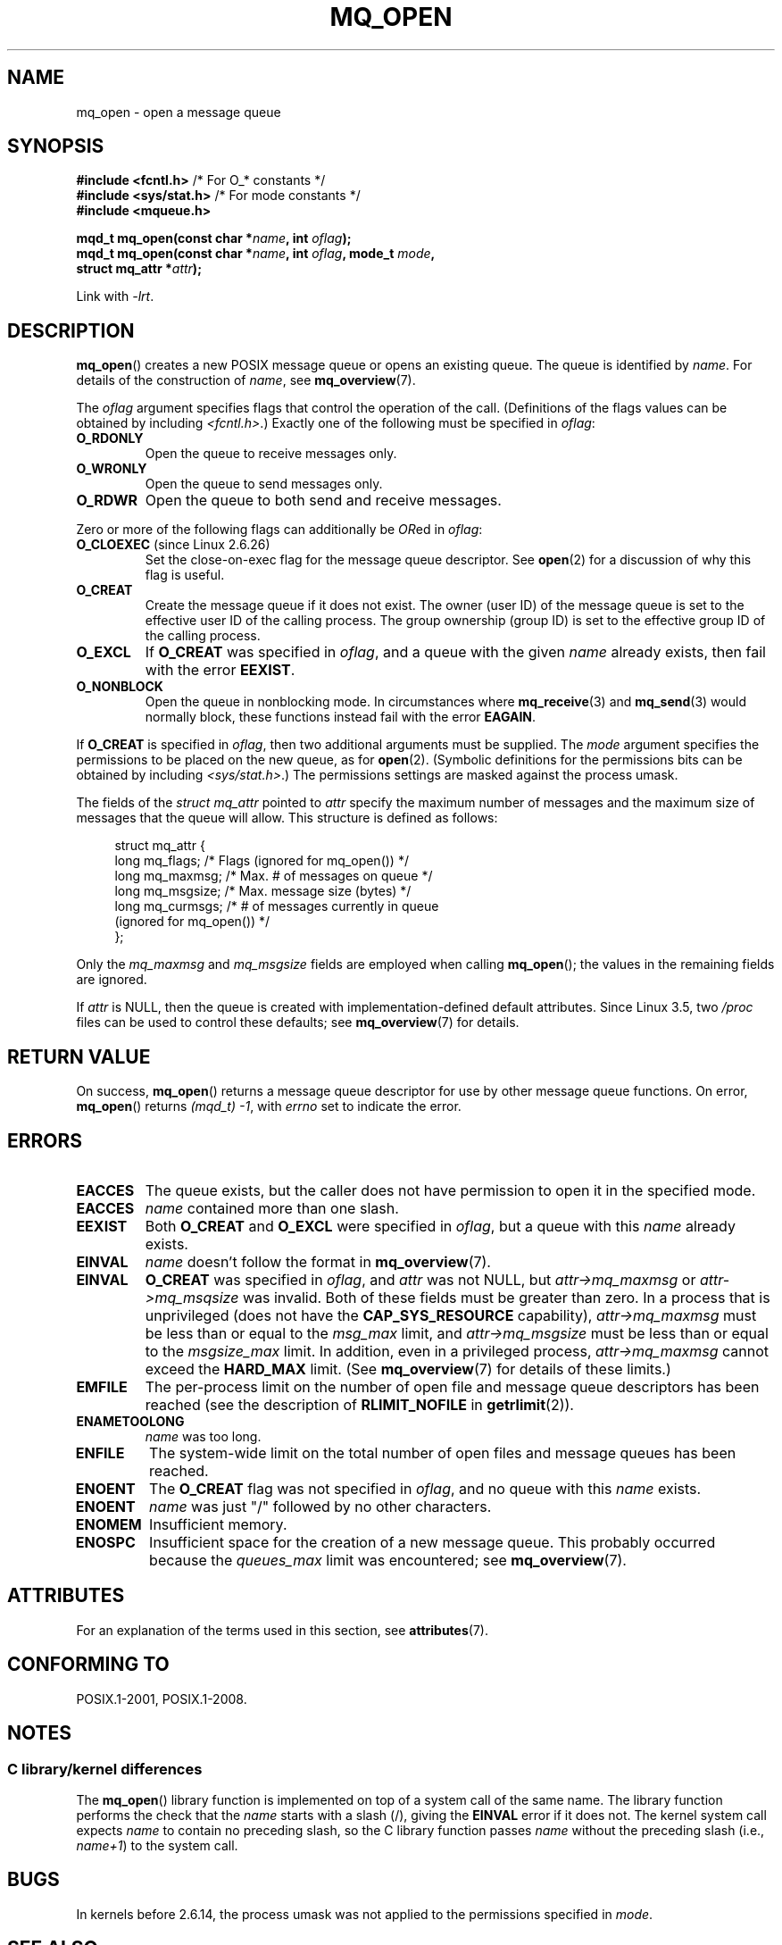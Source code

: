 .\" Copyright (C) 2006 Michael Kerrisk <mtk.manpages@gmail.com>
.\"
.\" SPDX-License-Identifier: Linux-man-pages-copyleft
.\"
.TH MQ_OPEN 3 2021-03-22 "Linux" "Linux Programmer's Manual"
.SH NAME
mq_open \- open a message queue
.SH SYNOPSIS
.nf
.BR "#include <fcntl.h>" "           /* For O_* constants */"
.BR "#include <sys/stat.h>" "        /* For mode constants */"
.B #include <mqueue.h>
.PP
.BI "mqd_t mq_open(const char *" name ", int " oflag );
.BI "mqd_t mq_open(const char *" name ", int " oflag ", mode_t " mode ,
.BI "              struct mq_attr *" attr );
.fi
.PP
Link with \fI\-lrt\fP.
.SH DESCRIPTION
.BR mq_open ()
creates a new POSIX message queue or opens an existing queue.
The queue is identified by
.IR name .
For details of the construction of
.IR name ,
see
.BR mq_overview (7).
.PP
The
.I oflag
argument specifies flags that control the operation of the call.
(Definitions of the flags values can be obtained by including
.IR <fcntl.h> .)
Exactly one of the following must be specified in
.IR oflag :
.TP
.B O_RDONLY
Open the queue to receive messages only.
.TP
.B O_WRONLY
Open the queue to send messages only.
.TP
.B O_RDWR
Open the queue to both send and receive messages.
.PP
Zero or more of the following flags can additionally be
.IR OR ed
in
.IR oflag :
.TP
.BR O_CLOEXEC " (since Linux 2.6.26)"
.\" commit 269f21344b23e552c21c9e2d7ca258479dcd7a0a
Set the close-on-exec flag for the message queue descriptor.
See
.BR open (2)
for a discussion of why this flag is useful.
.TP
.B O_CREAT
Create the message queue if it does not exist.
The owner (user ID) of the message queue is set to the effective
user ID of the calling process.
The group ownership (group ID) is set to the effective group ID
of the calling process.
.\" In reality the filesystem IDs are used on Linux.
.TP
.B O_EXCL
If
.B O_CREAT
was specified in
.IR oflag ,
and a queue with the given
.I name
already exists, then fail with the error
.BR EEXIST .
.TP
.B O_NONBLOCK
Open the queue in nonblocking mode.
In circumstances where
.BR mq_receive (3)
and
.BR mq_send (3)
would normally block, these functions instead fail with the error
.BR EAGAIN .
.PP
If
.B O_CREAT
is specified in
.IR oflag ,
then two additional arguments must be supplied.
The
.I mode
argument specifies the permissions to be placed on the new queue,
as for
.BR open (2).
(Symbolic definitions for the permissions bits can be obtained by including
.IR <sys/stat.h> .)
The permissions settings are masked against the process umask.
.PP
The fields of the
.IR "struct mq_attr"
pointed to
.I attr
specify the maximum number of messages and
the maximum size of messages that the queue will allow.
This structure is defined as follows:
.PP
.in +4n
.EX
struct mq_attr {
    long mq_flags;       /* Flags (ignored for mq_open()) */
    long mq_maxmsg;      /* Max. # of messages on queue */
    long mq_msgsize;     /* Max. message size (bytes) */
    long mq_curmsgs;     /* # of messages currently in queue
                            (ignored for mq_open()) */
};
.EE
.in
.PP
Only the
.I mq_maxmsg
and
.I mq_msgsize
fields are employed when calling
.BR mq_open ();
the values in the remaining fields are ignored.
.PP
If
.I attr
is NULL, then the queue is created with implementation-defined
default attributes.
Since Linux 3.5, two
.I /proc
files can be used to control these defaults; see
.BR mq_overview (7)
for details.
.SH RETURN VALUE
On success,
.BR mq_open ()
returns a message queue descriptor for use by other
message queue functions.
On error,
.BR mq_open ()
returns
.IR "(mqd_t)\ \-1",
with
.I errno
set to indicate the error.
.SH ERRORS
.TP
.B EACCES
The queue exists, but the caller does not have permission to
open it in the specified mode.
.TP
.B EACCES
.I name
contained more than one slash.
.\" Note that this isn't consistent with the same case for sem_open()
.TP
.B EEXIST
Both
.B O_CREAT
and
.B O_EXCL
were specified in
.IR oflag ,
but a queue with this
.I name
already exists.
.TP
.B EINVAL
.\" glibc checks whether the name starts with a "/" and if not,
.\" gives this error
.I name
doesn't follow the format in
.BR mq_overview (7).
.TP
.B EINVAL
.B O_CREAT
was specified in
.IR oflag ,
and
.I attr
was not NULL, but
.I attr\->mq_maxmsg
or
.I attr\->mq_msqsize
was invalid.
Both of these fields must be greater than zero.
In a process that is unprivileged (does not have the
.B CAP_SYS_RESOURCE
capability),
.I attr\->mq_maxmsg
must be less than or equal to the
.I msg_max
limit, and
.I attr\->mq_msgsize
must be less than or equal to the
.I msgsize_max
limit.
In addition, even in a privileged process,
.I attr\->mq_maxmsg
cannot exceed the
.B HARD_MAX
limit.
(See
.BR mq_overview (7)
for details of these limits.)
.TP
.B EMFILE
The per-process limit on the number of open file
and message queue descriptors has been reached
(see the description of
.BR RLIMIT_NOFILE
in
.BR getrlimit (2)).
.TP
.B ENAMETOOLONG
.I name
was too long.
.TP
.B ENFILE
The system-wide limit on the total number of open files
and message queues has been reached.
.TP
.B ENOENT
The
.B O_CREAT
flag was not specified in
.IR oflag ,
and no queue with this
.I name
exists.
.TP
.B ENOENT
.I name
was just "/" followed by no other characters.
.\" Note that this isn't consistent with the same case for sem_open()
.TP
.B ENOMEM
Insufficient memory.
.TP
.B ENOSPC
Insufficient space for the creation of a new message queue.
This probably occurred because the
.I queues_max
limit was encountered; see
.BR mq_overview (7).
.SH ATTRIBUTES
For an explanation of the terms used in this section, see
.BR attributes (7).
.ad l
.nh
.TS
allbox;
lbx lb lb
l l l.
Interface	Attribute	Value
T{
.BR mq_open ()
T}	Thread safety	MT-Safe
.TE
.hy
.ad
.sp 1
.SH CONFORMING TO
POSIX.1-2001, POSIX.1-2008.
.SH NOTES
.SS C library/kernel differences
The
.BR mq_open ()
library function is implemented on top of a system call of the same name.
The library function performs the check that the
.I name
starts with a slash (/), giving the
.B EINVAL
error if it does not.
The kernel system call expects
.I name
to contain no preceding slash,
so the C library function passes
.I name
without the preceding slash (i.e.,
.IR name+1 )
to the system call.
.SH BUGS
In kernels before 2.6.14,
the process umask was not applied to the permissions specified in
.IR mode .
.SH SEE ALSO
.BR mq_close (3),
.BR mq_getattr (3),
.BR mq_notify (3),
.BR mq_receive (3),
.BR mq_send (3),
.BR mq_unlink (3),
.BR mq_overview (7)
